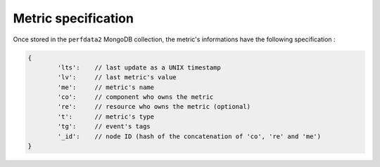 Metric specification
====================

Once stored in the ``perfdata2`` MongoDB collection, the metric's informations have
the following specification :

.. code-block:: javascript

	{
		'lts':    // last update as a UNIX timestamp
		'lv':     // last metric's value
		'me':     // metric's name
		'co':     // component who owns the metric
		're':     // resource who owns the metric (optional)
		't':      // metric's type
		'tg':     // event's tags
		'_id':    // node ID (hash of the concatenation of 'co', 're' and 'me')
	}

